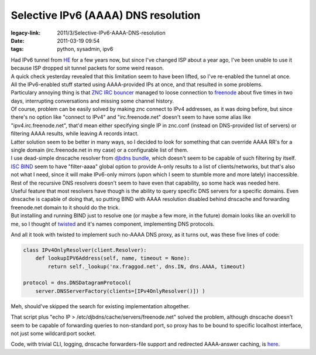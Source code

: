 Selective IPv6 (AAAA) DNS resolution
####################################

:legacy-link: 2011/3/Selective-IPv6-AAAA-DNS-resolution
:date: 2011-03-19 09:54
:tags: python, sysadmin, ipv6


| Had IPv6 tunnel from `HE <http://tunnelbroker.net/>`_ for a few years now, but
  since I've changed ISP about a year ago, I've been unable to use it because
  ISP dropped sit tunnel packets for some weird reason.
| A quick check yesterday revealed that this limitation seem to have been
  lifted, so I've re-enabled the tunnel at once.

| All the IPv6-enabled stuff started using AAAA-provided IPs at once, and that
  resulted in some problems.
| Particulary annoying thing is that `ZNC IRC bouncer <http://en.znc.in/>`_
  managed to loose connection to `freenode <http://freenode.net/>`_ about five
  times in two days, interrupting conversations and missing some channel
  history.

| Of course, problem can be easily solved by making znc connect to IPv4
  addresses, as it was doing before, but since there's no option like "connect
  to IPv4" and "irc.freenode.net" doesn't seem to have some alias like
  "ipv4.irc.freenode.net", that'd mean either specifying single IP in znc.conf
  (instead on DNS-provided list of servers) or filtering AAAA results, while
  leaving A records intact.
| Latter solution seem to be better in many ways, so I decided to look for
  something that can override AAAA RR's for a single domain (irc.freenode.net in
  my case) or a configurable list of them.

| I use dead-simple dnscache resolver from `djbdns bundle
  <http://cr.yp.to/djbdns/>`_, which doesn't seem to be capable of such
  filtering by itself.
| `ISC BIND <http://www.isc.org/software/bind>`_ seem to have "filter-aaaa"
  global option to provide A-only results to a list of clients/networks, but
  that's also not what I need, since it will make IPv6-only mirrors (upon which
  I seem to stumble more and more lately) inaccessible.
| Rest of the recursive DNS resolvers doesn't seem to have even that capability,
  so some hack was needed here.

| Useful feature that most resolvers have though is the ability to query
  specific DNS servers for a specific domains. Even dnscache is capable of doing
  that, so putting BIND with AAAA resolution disabled behind dnscache and
  forwarding freenode.net domain to it should do the trick.
| But installing and running BIND just to resolve one (or maybe a few more, in
  the future) domain looks like an overkill to me, so I thought of `twisted
  <http://twistedmatrix.com/>`_ and it's names component, implementing DNS
  protocols.

And all it took with twisted to implement such no-AAAA DNS proxy, as it turns
out, was these five lines of code:

.. code-block:: python

    class IPv4OnlyResolver(client.Resolver):
        def lookupIPV6Address(self, name, timeout = None):
            return self._lookup('nx.fraggod.net', dns.IN, dns.AAAA, timeout)

    protocol = dns.DNSDatagramProtocol(
        server.DNSServerFactory(clients=[IPv4OnlyResolver()]) )

Meh, should've skipped the search for existing implementation altogether.

That script plus "echo IP > /etc/djbdns/cache/servers/freenode.net" solved the
problem, although dnscache doesn't seem to be capable of forwarding queries to
non-standard port, so proxy has to be bound to specific localhost interface, not
just some wildcard:port socket.

Code, with trivial CLI, logging, dnscache forwarders-file support and redirected
AAAA-answer caching, is `here
<http://fraggod.net/static/code/dns-aaaa-filter.py>`_.
